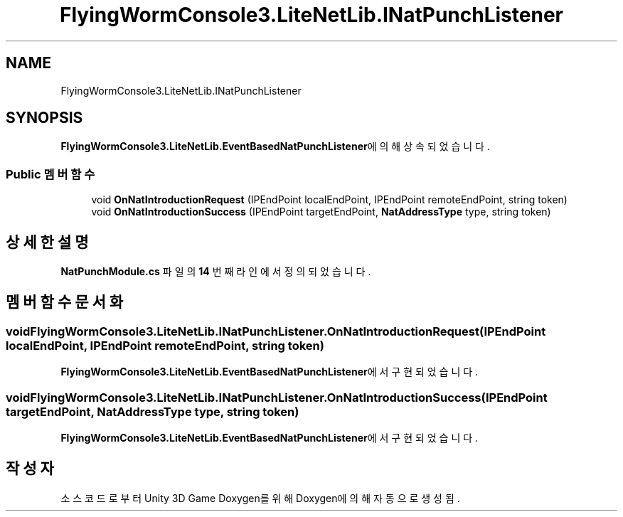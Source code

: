 .TH "FlyingWormConsole3.LiteNetLib.INatPunchListener" 3 "금 6월 24 2022" "Version 1.0" "Unity 3D Game Doxygen" \" -*- nroff -*-
.ad l
.nh
.SH NAME
FlyingWormConsole3.LiteNetLib.INatPunchListener
.SH SYNOPSIS
.br
.PP
.PP
\fBFlyingWormConsole3\&.LiteNetLib\&.EventBasedNatPunchListener\fP에 의해 상속되었습니다\&.
.SS "Public 멤버 함수"

.in +1c
.ti -1c
.RI "void \fBOnNatIntroductionRequest\fP (IPEndPoint localEndPoint, IPEndPoint remoteEndPoint, string token)"
.br
.ti -1c
.RI "void \fBOnNatIntroductionSuccess\fP (IPEndPoint targetEndPoint, \fBNatAddressType\fP type, string token)"
.br
.in -1c
.SH "상세한 설명"
.PP 
\fBNatPunchModule\&.cs\fP 파일의 \fB14\fP 번째 라인에서 정의되었습니다\&.
.SH "멤버 함수 문서화"
.PP 
.SS "void FlyingWormConsole3\&.LiteNetLib\&.INatPunchListener\&.OnNatIntroductionRequest (IPEndPoint localEndPoint, IPEndPoint remoteEndPoint, string token)"

.PP
\fBFlyingWormConsole3\&.LiteNetLib\&.EventBasedNatPunchListener\fP에서 구현되었습니다\&.
.SS "void FlyingWormConsole3\&.LiteNetLib\&.INatPunchListener\&.OnNatIntroductionSuccess (IPEndPoint targetEndPoint, \fBNatAddressType\fP type, string token)"

.PP
\fBFlyingWormConsole3\&.LiteNetLib\&.EventBasedNatPunchListener\fP에서 구현되었습니다\&.

.SH "작성자"
.PP 
소스 코드로부터 Unity 3D Game Doxygen를 위해 Doxygen에 의해 자동으로 생성됨\&.

